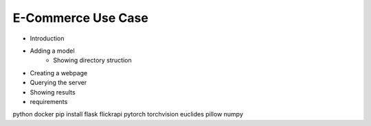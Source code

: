 E-Commerce Use Case
===================

- Introduction
- Adding a model
    - Showing directory struction
- Creating a webpage
- Querying the server
- Showing results

- requirements
python docker
pip install flask flickrapi pytorch torchvision euclides pillow numpy